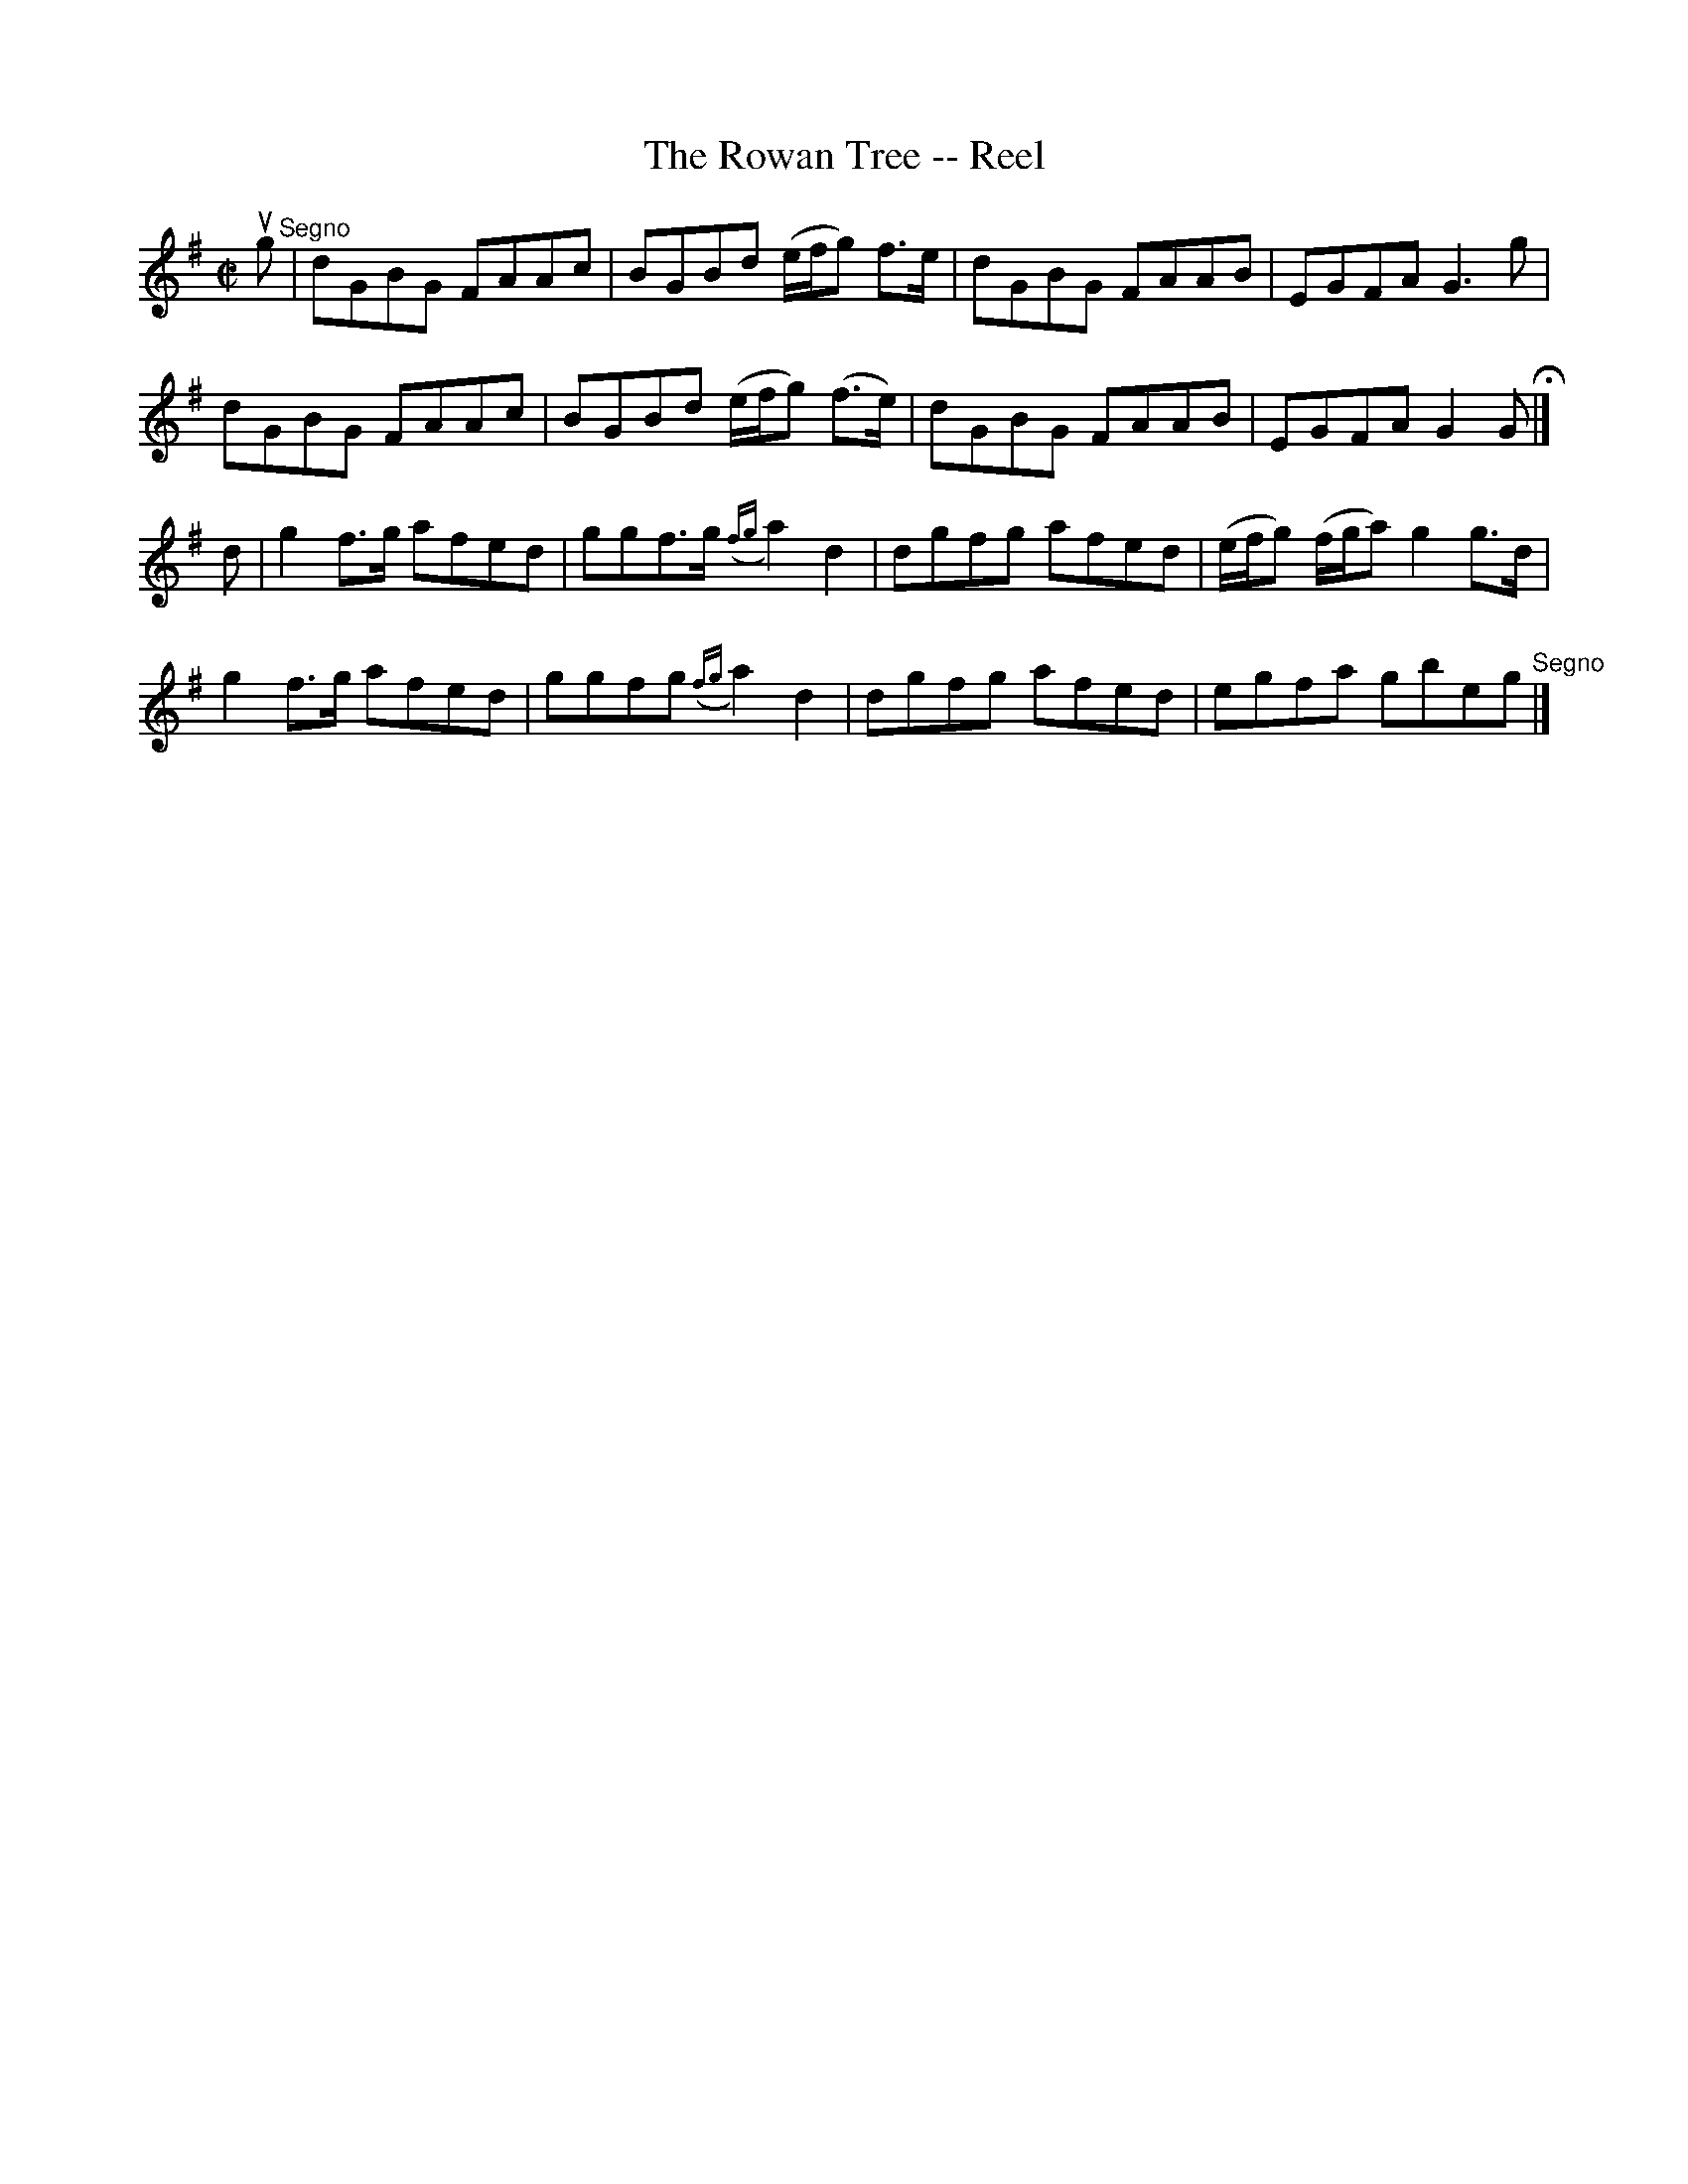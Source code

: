 X: 1
T:The Rowan Tree -- Reel
M:C|
L:1/8
R:reel
B:Ryan's Mammoth Collection
Z:Contributed by Ray Davies,  ray:davies99.freeserve.co.uk
K:G
ug"^Segno"|dGBG FAAc|BGBd (e/f/g) f>e|dGBG FAAB|EGFA G3 g|
dGBG FAAc|BGBd (e/f/g) (f>e)|dGBG FAAB|EGFA G2 GH|]
d|g2 f>g afed|ggf>g ({fg}a2) d2|dgfg afed|(e/f/g) (f/g/a) g2 g>d|
g2 f>g afed|ggfg ({fg}a2) d2|dgfg afed|egfa gbeg "^Segno"|]
